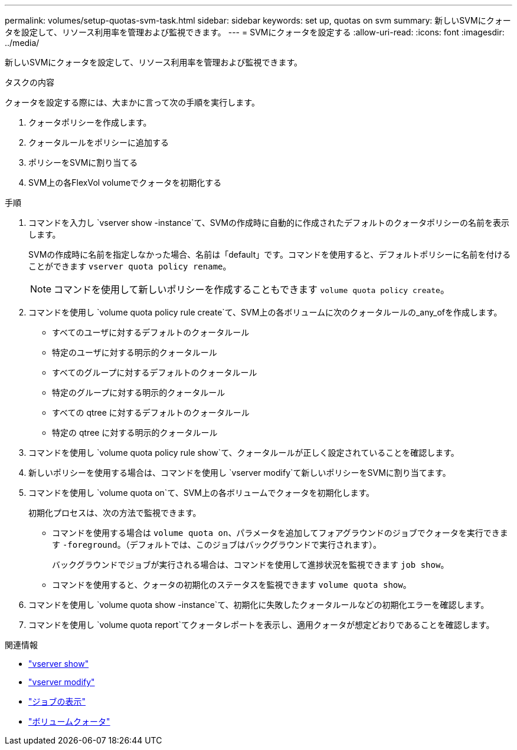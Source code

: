 ---
permalink: volumes/setup-quotas-svm-task.html 
sidebar: sidebar 
keywords: set up, quotas on svm 
summary: 新しいSVMにクォータを設定して、リソース利用率を管理および監視できます。 
---
= SVMにクォータを設定する
:allow-uri-read: 
:icons: font
:imagesdir: ../media/


[role="lead"]
新しいSVMにクォータを設定して、リソース利用率を管理および監視できます。

.タスクの内容
クォータを設定する際には、大まかに言って次の手順を実行します。

. クォータポリシーを作成します。
. クォータルールをポリシーに追加する
. ポリシーをSVMに割り当てる
. SVM上の各FlexVol volumeでクォータを初期化する


.手順
. コマンドを入力し `vserver show -instance`て、SVMの作成時に自動的に作成されたデフォルトのクォータポリシーの名前を表示します。
+
SVMの作成時に名前を指定しなかった場合、名前は「default」です。コマンドを使用すると、デフォルトポリシーに名前を付けることができます `vserver quota policy rename`。

+
[NOTE]
====
コマンドを使用して新しいポリシーを作成することもできます `volume quota policy create`。

====
. コマンドを使用し `volume quota policy rule create`て、SVM上の各ボリュームに次のクォータルールの_any_ofを作成します。
+
** すべてのユーザに対するデフォルトのクォータルール
** 特定のユーザに対する明示的クォータルール
** すべてのグループに対するデフォルトのクォータルール
** 特定のグループに対する明示的クォータルール
** すべての qtree に対するデフォルトのクォータルール
** 特定の qtree に対する明示的クォータルール


. コマンドを使用し `volume quota policy rule show`て、クォータルールが正しく設定されていることを確認します。
. 新しいポリシーを使用する場合は、コマンドを使用し `vserver modify`て新しいポリシーをSVMに割り当てます。
. コマンドを使用し `volume quota on`て、SVM上の各ボリュームでクォータを初期化します。
+
初期化プロセスは、次の方法で監視できます。

+
** コマンドを使用する場合は `volume quota on`、パラメータを追加してフォアグラウンドのジョブでクォータを実行できます `-foreground`。（デフォルトでは、このジョブはバックグラウンドで実行されます）。
+
バックグラウンドでジョブが実行される場合は、コマンドを使用して進捗状況を監視できます `job show`。

** コマンドを使用すると、クォータの初期化のステータスを監視できます `volume quota show`。


. コマンドを使用し `volume quota show -instance`て、初期化に失敗したクォータルールなどの初期化エラーを確認します。
. コマンドを使用し `volume quota report`てクォータレポートを表示し、適用クォータが想定どおりであることを確認します。


.関連情報
* link:https://docs.netapp.com/us-en/ontap-cli/vserver-show.html["vserver show"^]
* link:https://docs.netapp.com/us-en/ontap-cli/vserver-modify.html["vserver modify"^]
* link:https://docs.netapp.com/us-en/ontap-cli/job-show.html["ジョブの表示"^]
* link:https://docs.netapp.com/us-en/ontap-cli/search.html?q=volume+quota["ボリュームクォータ"^]

